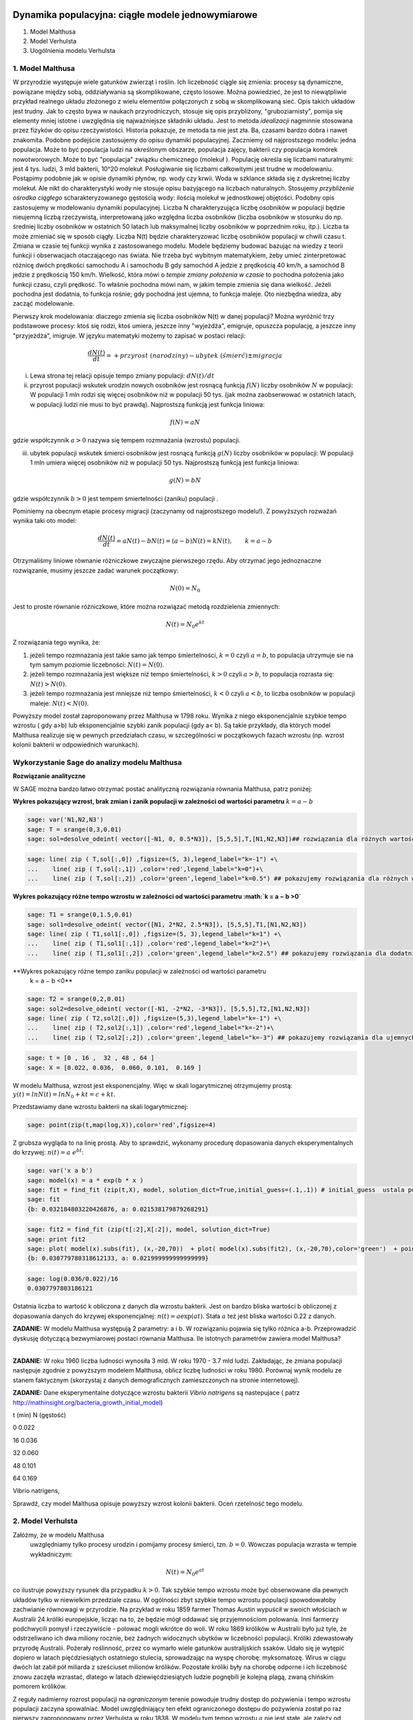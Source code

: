 .. -*- coding: utf-8 -*-


Dynamika populacyjna: ciągłe modele jednowymiarowe
--------------------------------------------------

1. Model Malthusa


2. Model Verhulsta


3. Uogólnienia modelu Verhulsta





1. Model Malthusa 
~~~~~~~~~~~~~~~~~~

W przyrodzie występuje wiele gatunków zwierząt i roślin. Ich
liczebność ciągle się zmienia: procesy są dynamiczne, powiązane między
sobą, oddziaływania są skomplikowane, często losowe. Można powiedzieć,
że jest to niewątpliwie przykład realnego układu złożonego z wielu
elementów połączonych z sobą w skomplikowaną sieć. Opis takich układów
jest trudny. Jak to często bywa w naukach przyrodniczych, stosuje się
opis przybliżony, "gruboziarnisty", pomija się elementy mniej istotne
i uwzględnia się najważniejsze składniki układu. Jest to metoda
*idealizacji* nagminnie stosowana przez fizyków do opisu
rzeczywistości. Historia pokazuje, że metoda ta nie jest zła. Ba,
czasami bardzo dobra i nawet znakomita. Podobne podejście zastosujemy
do opisu dynamiki populacyjnej. Zaczniemy od najprostszego modelu:
jedna populacja. Może to być populacja ludzi na określonym obszarze,
populacja zajęcy, bakterii czy populacja komórek nowotworowych. Może
to być "populacja" związku chemicznego (molekuł ). Populację określa
się liczbami naturalnymi: jest 4 tys. ludzi, 3 mld bakterii, 10^20
molekuł. Posługiwanie się liczbami całkowitymi jest trudne w
modelowaniu. Postąpimy podobnie jak w opisie dynamiki płynów, np. wody
czy krwii. Woda w szklance składa się z dyskretnej liczby molekuł. Ale
nikt do charakterystyki wody nie stosuje opisu bazyjącego na liczbach
naturalnych.  Stosujemy *przybliżenie ośrodka ciągłego*
scharakteryzowanego gęstością wody: ilością molekuł w jednostkowej
objętości. Podobny opis zastosujemy w modelowaniu dynamiki
populacyjnej. Liczba N charakteryzująca liczbę osobników w populacji
będzie nieujemną liczbą rzeczywistą, interpretowaną jako względna
liczba osobników (liczba osobników w stosunku do np. średniej liczby
osobników w ostatnich 50 latach lub maksymalnej liczby osobników w
poprzednim roku, itp.). Liczba ta może zmieniać się w sposób
ciągły. Liczba N(t) będzie charakteryzować liczbę osobników populacji
w chwili czasu t.  Zmiana w czasie tej funkcji wynika z zastosowanego
modelu. Modele będziemy budować bazując na wiedzy z teorii funkcji i
obserwacjach otaczającego nas świata. Nie trzeba być wybitnym
matematykiem, żeby umieć zinterpretować różnicę dwóch prędkości
samochodu A i samochodu B gdy samochód A jedzie z prędkością 40 km/h,
a samochód B jedzie z prędkością 150 km/h. Wielkość, która mówi o
*tempie zmiany położenia w czasie* to pochodna położenia jako funkcji
czasu, czyli prędkość. To właśnie pochodna mówi nam, w jakim tempie
zmienia się dana wielkość. Jeżeli pochodna jest dodatnia, to funkcja
rośnie; gdy pochodna jest ujemna, to funkcja maleje. Oto niezbędna
wiedza, aby zacząć modelowanie.


Pierwszy krok modelowania: dlaczego zmienia się liczba osobników N(t) w danej populacji?  Można wyróżnić trzy podstawowe procesy: ktoś się rodzi, ktoś umiera, jeszcze inny  "wyjeżdża", emigruje, opuszcza populację,  a jeszcze inny "przyjeżdża", imigruje. W języku matematyki możemy to zapisać w postaci relacji:


.. MATH::

    \frac{dN(t)}{dt}= +  przyrost \; (narodziny) - ubytek \;(śmierć)  \pm  migracja


(i) Lewa  strona  tej relacji opisuje tempo zmiany populacji: :math:`dN(t)/dt`


(ii) przyrost populacji wskutek urodzin nowych osobników jest  rosnącą funkcją :math:`f(N)`   liczby osobników :math:`N` w populacji: W populacji 1 mln rodzi się więcej osobników niż w populacji 50 tys. (jak można zaobserwować w ostatnich latach, w populacji ludzi nie musi to być prawdą).  Najprostszą funkcją jest funkcja liniowa:


.. MATH::

    f(N) = a N


gdzie współczynnik  :math:`a > 0`  nazywa się tempem rozmnażania (wzrostu)   populacji.


(iii)  ubytek  populacji  wskutek śmierci osobników  jest  rosnącą funkcją :math:`g(N)`   liczby osobników w populacji: W populacji 1 mln umiera  więcej osobników niż w populacji 50 tys.   Najprostszą funkcją jest funkcja liniowa:

.. MATH::

    g(N) = b N


gdzie współczynnik  :math:`b > 0` jest tempem śmiertelności (zaniku) populacji .


Pominiemy na obecnym etapie procesy migracji (zaczynamy od najprostszego modelu!).  Z powyższych rozważań wynika taki oto model:

.. MATH::

    \frac{dN(t)}{dt}= a N(t) - b N(t)  = (a-b) N(t) = k N(t), \quad \quad  k=a-b


Otrzymaliśmy liniowe równanie różniczkowe zwyczajne pierwszego rzędu. Aby otrzymać  jego jednoznaczne rozwiązanie, musimy jeszcze zadać warunek początkowy:  

.. MATH::

    N(0) = N_0


Jest to proste równanie różniczkowe, które można rozwiązać metodą rozdzielenia zmiennych:


.. MATH::

    N(t)= N_0  e^{kt}


Z rozwiązania tego wynika, że:


1. jeżeli  tempo rozmnażania  jest takie samo jak tempo śmiertelności, :math:`k=0` czyli :math:`a=b`,  to populacja utrzymuje sie na tym samym poziomie liczebności:  :math:`N(t) = N(0)`.


2. jeżeli  tempo rozmnażania  jest większe niż  tempo śmiertelności, :math:`k>0` czyli :math:`a > b`, to populacja rozrasta się: :math:`N(t)  >  N(0)`.


3. jeżeli  tempo rozmnażania  jest  mniejsze niż  tempo śmiertelności, :math:`k<0` czyli :math:`a < b`,   to liczba osobników w populacji maleje:  :math:`N(t)  <  N(0)`.


Powyższy model został zaproponowany przez Malthusa w 1798 roku. Wynika z niego eksponencjalnie szybkie  tempo wzrostu ( gdy a>b) lub eksponencjalnie szybki zanik populacji (gdy a< b). Są takie przykłady,  dla których model Malthusa realizuje się w pewnych przedziałach czasu, w szczególności  w początkowych fazach wzrostu (np. wzrost kolonii bakterii w odpowiednich warunkach).


**Wykorzystanie Sage do analizy  modelu Malthusa**
~~~~~~~~~~~~~~~~~~~~~~~~~~~~~~~~~~~~~~~~~~~~~~~~~~

**Rozwiązanie analityczne**


W SAGE można bardzo łatwo otrzymać postać analityczną rozwiązania równania Malthusa, patrz poniżej:


.. sagecellserver:: 

    sage: var('t k')
    sage: #k=1
    sage: assume(t>0)
    sage: N = function('N',t)
    sage: row = N.diff()== k*N
    sage: rozw = desolve(row,N,ivar = t)
    sage: rozw


.. end of output

**Wykres pokazujący wzrost, brak zmian i zanik populacji w zależności od wartości parametru** :math:`k=a-b`


.. code-block:: python

    sage: var('N1,N2,N3')
    sage: T = srange(0,3,0.01)
    sage: sol=desolve_odeint( vector([-N1, 0, 0.5*N3]), [5,5,5],T,[N1,N2,N3])## rozwiązania dla różnych wartości k=-1, 0, 0.5


.. end of output

.. code-block:: python

    sage: line( zip ( T,sol[:,0]) ,figsize=(5, 3),legend_label="k=-1") +\
    ...    line( zip ( T,sol[:,1]) ,color='red',legend_label="k=0")+\
    ...    line( zip ( T,sol[:,2]) ,color='green',legend_label="k=0.5") ## pokazujemy rozwiązania dla różnych wartości k=-1, 0, 0.5

.. image:: iCSE_BProcnielin01_z118_modele_jednowymiarowe_media/cell_6_sage0.png
    :align: center


.. end of output

**Wykres pokazujący różne tempo wzrostu w zależności od wartości parametru :math:`k = a − b >0`**


.. code-block:: python

    sage: T1 = srange(0,1.5,0.01)
    sage: sol1=desolve_odeint( vector([N1, 2*N2, 2.5*N3]), [5,5,5],T1,[N1,N2,N3])
    sage: line( zip ( T1,sol1[:,0]) ,figsize=(5, 3),legend_label="k=1") +\
    ...    line( zip ( T1,sol1[:,1]) ,color='red',legend_label="k=2")+\
    ...    line( zip ( T1,sol1[:,2]) ,color='green',legend_label="k=2.5") ## pokazujemy rozwiązania dla dodatnich wartości k=1, 2, 2.5

.. image:: iCSE_BProcnielin01_z118_modele_jednowymiarowe_media/cell_9_sage0.png
    :align: center


.. end of output

**Wykres pokazujący różne tempo  zaniku populacji w zależności od wartości parametru
 k =
 a
 −
 b <0**


.. code-block:: python

    sage: T2 = srange(0,2,0.01)
    sage: sol2=desolve_odeint( vector([-N1, -2*N2, -3*N3]), [5,5,5],T2,[N1,N2,N3])
    sage: line( zip ( T2,sol2[:,0]) ,figsize=(5,3),legend_label="k=-1") +\
    ...    line( zip ( T2,sol2[:,1]) ,color='red',legend_label="k=-2")+\
    ...    line( zip ( T2,sol2[:,2]) ,color='green',legend_label="k=-3") ## pokazujemy rozwiązania dla ujemnych wartości k=-1, -2, -3

.. image:: iCSE_BProcnielin01_z118_modele_jednowymiarowe_media/cell_10_sage0.png
    :align: center


.. end of output

.. code-block:: python

    sage: t = [0 , 16 ,  32 , 48 , 64 ]
    sage: X = [0.022, 0.036,  0.060, 0.101,  0.169 ]


.. end of output

W modelu Malthusa, wzrost jest eksponencjalny. Więc w skali logarytmicznej otrzymujemy prostą:
:math:`y(t) = ln N(t) = ln N_0 + k t = c + k t.`

Przedstawiamy  dane wzrostu bakterii na  skali logarytmicznej:


.. code-block:: python

    sage: point(zip(t,map(log,X)),color='red',figsize=4)

.. image:: iCSE_BProcnielin01_z118_modele_jednowymiarowe_media/cell_25_sage0.png
    :align: center


.. end of output

Z grubsza wygląda to na linię prostą. Aby to sprawdzić,  wykonamy procedurę dopasowania danych eksperymentalnych do krzywej: :math:`n(t) = a \; e^{ b t}`:


.. code-block:: python

    sage: var('x a b')
    sage: model(x) = a * exp(b * x )
    sage: fit = find_fit (zip(t,X), model, solution_dict=True,initial_guess=(.1,.1)) # initial_guess  ustala punkt startowy w iteracjach procedury nieliniowej optymalizacji
    sage: fit
    {b: 0.032184803220426876, a: 0.021538179879268291}

.. end of output

.. code-block:: python

    sage: fit2 = find_fit (zip(t[:2],X[:2]), model, solution_dict=True)
    sage: print fit2
    sage: plot( model(x).subs(fit), (x,-20,70))  + plot( model(x).subs(fit2), (x,-20,70),color='green')  + point(zip(t,X),color='red',figsize=4)
    {b: 0.030779780318612133, a: 0.021999999999999999}

.. image:: iCSE_BProcnielin01_z118_modele_jednowymiarowe_media/cell_27_sage0.png
    :align: center


.. end of output

.. code-block:: python

    sage: log(0.036/0.022)/16
    0.0307797803186121

.. end of output

Ostatnia liczba to wartość k obliczona z danych dla wzrostu bakterii. Jest on bardzo bliska wartości b obliczonej z dopasowania danych do krzywej eksponencjalnej: :math:`n(t) = a \mbox{exp}(a t)`. Stała :math:`a` też jest bliska wartości 0.22 z danych.





**ZADANIE:** W modelu Malthusa występują 2 parametry: a i b. W  rozwiązaniu pojawia się tylko różnica a\-b. Przeprowadzić dyskusję  dotyczącą bezwymiarowej postaci równania Malthusa. Ile istotnych  parametrów zawiera model Malthusa?


****


**ZADANIE:**   W roku 1960 liczba ludności wynosiła 3 mld. W roku  1970 \- 3.7 mld ludzi.  Zakładając, że zmiana populacji następuje zgodnie   z powyższym modelem Malthusa, oblicz  liczbę ludności w roku 1980.  Porównaj wynik modelu ze stanem faktycznym (skorzystaj z  danych  demograficznych zamieszczonych na stronie internetowej).





**ZADANIE:**   Dane eksperymentalne  dotyczące wzrostu bakterii  *Vibrio natrigens*  są nastepujace ( patrz http://mathinsight.org/bacteria_growth_initial_model)


t  (min)          N (gęstość)


0                0.022


16              0.036


32              0.060


48              0.101


64              0.169


Vibrio natrigens,

Sprawdź,  czy model Malthusa opisuje powyższy wzrost kolonii bakterii.  Oceń rzetelność tego modelu.


2. Model Verhulsta
~~~~~~~~~~~~~~~~~~

Załóżmy, że w modelu Malthusa
 uwzględniamy tylko procesy urodzin i pomijamy procesy śmierci, tzn. :math:`b =0`. Wówczas populacja wzrasta w tempie wykładniczym:


.. MATH::

     N(t)= N_0 e^{at}


co ilustruje powyższy rysunek dla przypadku :math:`k>0`. Tak szybkie tempo wzrostu może być obserwowane dla pewnych układów tylko w niewielkim przedziale czasu.    W ogólności zbyt  szybkie tempo wzrostu populacji spowodowałoby zachwianie równowagi w przyrodzie. Na przykład w roku 1859 farmer Thomas Austin wypuścił w  swoich włościach w Australii 24 króliki europejskie, licząc na to, że będzie mógł  oddawać się przyjemnościom polowania. Inni farmerzy podchwycili pomysł i  rzeczywiście - polować mogli wkrótce do woli. W roku 1869 królików w  Australii było już tyle, że odstrzeliwano ich dwa miliony rocznie, bez  żadnych widocznych ubytków w liczebności populacji. Króliki zdewastowały przyrodę Australii. Pożerały roślinność, przez co  wymarło wiele gatunków australijskich ssaków. Udało się je wytępić  dopiero w latach pięćdziesiątych ostatniego stulecia, sprowadzając na  wyspę chorobę: myksomatozę. Wirus w ciągu dwóch lat zabił pół miliarda z  sześciuset milionów królików. Pozostałe króliki były na chorobę odporne  i ich liczebność znowu zaczęła wzrastać, dlatego w latach  dziewięćdziesiątych ludzie pognębili je kolejną plagą, zwaną chińskim  pomorem królików.


Z reguły nadmierny rozrost populacji na  *ograniczonym*  terenie powoduje trudny dostęp do pożywienia i tempo wzrostu populacji zaczyna spowalniać.  Model uwzględniający ten efekt ograniczonego dostępu do pożywienia został po raz pierwszy zaproponowany przez Verhulsta w roku 1838.  W modelu tym tempo wzrostu  :math:`a` nie jest stałe, ale zależy od stanu populacji:


.. MATH::

    a \to  a(N)


i równanie ewolucji przyjmuje postać:


.. MATH::

    \frac{dN}{dt} = a(N) \; N, \quad N(0)=N_0


Zależność  funkcyjna :math:`a(N)` od :math:`N` powinna mieć następującą własność: jeżeli populacja wzrasta, tempo wzrostu powinno maleć. Oczywiście jest wiele funkcji o tej własności: to są funkcje malejące. Verhulst zaproponował taką oto zależność:


.. MATH::

     a(N)= r \left[1- \frac{N}{K}\right]


gdzie :math:`r > 0` jest parametrem o podobnej interpretacji jak parametr a w modelu Malthusa (charakteryzuje tempo wzrostu) oraz stała :math:`K > 0` charakteryzuje zasoby pożywienia i czasami nazywa się pojemnością środowiska. Zauważmy, że stała :math:`K` pojawia się w ilorazie :math:`N/K` i jest charakterystyczną liczbą osobników :math:`K=N_c` w populacji.  Jeżeli :math:`N > K` to :math:`a(N) < 0`  i populacja maleje. Z kolei jeżeli :math:`N < K` to :math:`a(N) > 0` i populacja rozrasta się.


Jak zmiana K wpływa na tempo wzrostu populacji? Jeżeli K rośnie to N/K maleje. Z kolei to powoduje,  że 1\-N/K rośnie,  czyli a(N) rośnie. Oznacza to, że tempo wzrostu rośnie i populacja rozrasta się szybciej. Stąd wniosek:  **Wzrost parametru K powoduje szybsze tempo wzrostu populacji.**


Z powyższych rozważań otrzymujemy równanie ewolucji w postaci równania Verhulsta:


.. MATH::

    \frac{dN}{dt} = r \left[1- \frac{N}{K}\right]  N, \quad \quad N(0)=N_0


Równanie to zawiera 2 parametry: r oraz K. Natomiast istotne, jakościowe a nie ilościowe własności układu nie zależą od tych parametrów. Aby  pokazać od ilu parametrów zależą własności układu, należy przekształcić równanie Verhulsta do postaci bezwymiarowej. W tym celu zdefiniujemy względną liczbę osobników w populacji


.. MATH::

    x= \frac{N}{K}


oraz bezwymiarowy czas


.. MATH::

    s=r t


W nowych zmiennych równanie Verhulsta przyjmuje postać:


.. MATH::

    \frac{dx}{ds} = f(x) = x[1-x], \quad x = x(s), \quad \quad x(0) = x_0 = \frac{1}{K} N(0)


Jak widać, w równaniu tym nie pojawiają się żadne parametry. Jest to istotne, gdyż  **własności układu nie zależą jakościowo od jakichkolwiek wartości r oraz K.**



**Zadanie**
 : Znaleźć stany stacjonarne układu i zbadać ich stabilność.


.. MATH::

     (i) \quad f(x) =0, \quad  \mbox{tzn.} \quad x(1-x)=0, \quad \mbox{stąd otrzymujemy 2 stany stacjonarne} \quad x_1=0  \quad \mbox{oraz} \quad x_2=1


.. MATH::

     (ii) \quad \mbox{ich stabilność:} \quad \lambda = f'(x) = 1- 2 x, \quad \mbox{ czyli} \quad  \lambda_1= f'(x_1) = 1 > 0 \;  \mbox{(niestabilny)},  \quad \lambda_2= f'(x_2) =-1 < 0 \; \mbox{(stabilny)}


Ponieważ otrzymujemy jeden stabilny stan stacjonarny x=1, wszystkie rozwiązania :math:`x(s)` z warunkiem początkowym :math:`x_0>0` dążą do tego stanu.


Gdy warunek początkowy :math:`x_0=0`  to rozwiązaniem jest :math:`x(s)=0`, ale dowolnie małe zaburzenie powoduje, że układ "wyskoczy" z tego stanu i zacznie ewoluować do stanu :math:`x=1`.


Powyższe równanie Verhulsta można rozwiązań analitycznie metodą separacji zmiennych:


.. MATH::

    \frac{dx}{x(1-x)} = ds  \quad \quad \mbox{lub równoważnie} \quad \quad \left[ \frac{1}{x} -\frac{1}{x-1}\right] dx = ds


Następnie całkujemy obustronnie:


.. MATH::

     \int_{x_0}^{ x(s)} \left[\frac{1}{x} -\frac{1}{x-1}\right] dx =  \int_0^{ s} ds


Końcowa postać rozwiązania to funkcja


.. MATH::

    x(s) = \frac{x_0 e^s}{1+ x_0(e^s -1)} = \frac{x_0}{x_0 + e^{-s}(1-x_0)}


Jeżeli :math:`x_0=0` to :math:`x(s)=0`. Jeżeli :math:`x_0 > 0` to :math:`x(s)` dąży do stanu stacjonarnego :math:`x_2=1`.


Chcemy teraz powrócić do "starych" zmiennych :math:`N=N(t)` oraz  czasu :math:`t`. Wstawiając :math:`x=N/K` oraz :math:`s=rt`  otrzymamy


.. MATH::

    N(t) = \frac{K N_0}{N_0 +(K-N_0)e^{-rt}}


Stabilnym stanem stacjonarnym jest stan :math:`x=1` czyli :math:`N=K`. Jest to charakterystyczna liczba osobników  jaka ustala się po długim czasie. W modelu Verhulsta obserwujemy nie eksponencjalny wzrost populacji, ale efekt nasycenia: przy danej dostępności populacji do pożywienia, ustala się stabilna liczba osobników  w populacji. Wynosi ona :math:`K`, czyli tyle co parametr :math:`K` w równaniu Verhulsta. Dlatego też model ten wydaje się być bardziej zbliżony do realnych warunków.


Na wykresie pokazano 3 charakterystyczne krzywe w zależności od warunku początkowego:


:math:`(A) \quad N_0  \in(0, K/2), \quad \quad N(t)  \quad\mbox{jest funkcją rosnącą do wartości K}`


:math:`(B) \quad N_0 \in [K/2, K), \quad \quad N(t)  \quad\mbox{jest funkcją rosnącą do wartości K}`


:math:`(C)  \quad N_0 > K, \quad \quad N(t) \quad \mbox{jest funkcją malejącą do wartości K}`


W przypadku  (A), krzywa ma kształt zdeformowanej litery S i dlatego nazywana jest czasami funkcją sigmoidalną (z j. ang. sigmoid function), popularna w zagadnieniach sztucznej inteligencji i sieciach neuronowych.


Ewolucja czasowa populacji w modelu Verhulsta dla różnych warunków początkowych


.. code-block:: python

    sage: var('n1, n2, n3, t, T4')
    sage: T4 = srange(0,3,0.01) ## uwaga: K=1
    sage: n1= 0.01*exp(t)/(1+0.01*(exp(t)-1))
    sage: n2= 0.6*exp(t)/(1+0.6*(exp(t)-1))
    sage: n3= 1.5*exp(t)/(1+1.5*(exp(t)-1))
    sage: p10=plot(n1,(t,0,10),figsize=(5,3),color='red', legend_label="$N_0=0.01$")
    sage: p20=plot(n2,(t,0,10),color='blue',legend_label="$N_0=0.6, \quad K=1$")
    sage: p30=plot(n3,(t,0,10),color='green',legend_label="$N_0=1.5$",gridlines=[[],[1]])
    sage: show(p10+p20+p30)

.. image:: iCSE_BProcnielin01_z118_modele_jednowymiarowe_media/cell_8_sage0.png
    :align: center


.. end of output







3. Uogólnienia modelu Verhuslta
~~~~~~~~~~~~~~~~~~~~~~~~~~~~~~~




**(A) Model z funkcją Hilla (model Ludwiga)**


W modelu Verhulsta   uwzględnia się pośrednio naturalny proces śmierci poprzez wartości parametru :math:`r>0`. Ale jest to sytuacja, gdy w modelu Malthusa :math:`a>b`, czyli tempo urodzin jest większe od tempa śmierci. Model ten można uogólnić na przypadek obecności drapieżników, które zjadają osobników rozważanej populacji. Ponieważ w procesie tym liczba osobników maleje wskutek śmierci spowodowanej przez drapieżników, to w równaniu Verhulsta odzwierciedla to wyraz ujemny :math:`F(N)`:


.. MATH::

    \frac{dN}{dt} = r \left[1- \frac{N}{K}\right]  N -F(N), \quad \quad N(0)=N_0


Funkcja :math:`F(N)` opisująca malenie populacji wskutek istnienia drapieżników powinna spełniać następujące warunki:


(i) :math:`F(N=0)=0` - oznacza to tyle, że drapieżnik nie ma co zjadać gdy populacja jest zerowa, N=0.


(ii) dla dużych wartości N, funkcja :math:`F(N)` powinna się nasycać, to znaczy dążyć do stałej wartości gdy :math:`N\to \infty`. Oznacza to tyle, że drapieżnik może zjeść pewną maksymalną ale skończoną liczbę ofiar.


Gdy populacja jest zbyt mała,   drapieżnik woli zmienić teren i poszukać populację o większej liczbie osobników. W modelowaniu stosuje się funkcję Hilla, znaną z kinetyki reakcji chemicznych w procesie transkrypcji ( proces syntezy RNA na matrycy DNA przez różne polimerazy RNA, czyli przepisywanie informacji zawartej w DNA na RNA). Ma ona postać:


.. MATH::

    F(N)= F_n(N)= \frac {BN^n}{A^n + N^n}, \quad n>0


Poniżej pokazujemy jej kształt dla 3 wartości wykładnika :math:`n=2, 4, 6.` Przypadek :math:`n=2` był zastosowany do opisu populacji motyli z rodziny zwójkowatych (Choristoneura occidentalis), które należą do największych szkodników lasów amerykańskich i kanadyjskich.  Model ten, czasami nazywany modelem Ludwiga ,   sformułowany jest przez równanie:


.. MATH::

    \frac{dN}{dt} = r  \left[1- \frac{N}{K}\right] \, N -  \frac {BN^2}{A^2 + N^2}, \quad n>0


Powyższe równanie i jego modyfikacje był i jest stosowany do opisu różnorakich procesów: populacji motyli zjadanych przez ptaki, kinetyki reakcji chemicznych, rozwoju komórek nowotworowych, itp. Model ten wykazuje interesujące własności: mogą istnieć 3 stany stacjonarne, ale możliwe są także 2 stany stacjonarne i wreszcie może istnieć tylko 1 stan stacjonarny.  Pojawiają się bifurkacje klina i  nieciągłe przejścia fazowe. Dokładna analiza tego modelu jest przedstawiona na stronie internetowej   iCSE:     `Przykład użycia metod iCSE: Zagadnienie wzrostu komórki rakowej <../../../pub/?typ=pub&search=iCSE_Przyklad_uzycia_metody>`_





Funkcja Hilla dla 3 wartości wykładnika n.


.. code-block:: python

    sage: var('F1, F2, F3, N, T5')
    sage: T5 = srange(0,3,0.01) ## uwaga: A=B=1
    sage: F1= N^2/(1+N^2)
    sage: F2= N^4/(1+N^4)
    sage: F3= N^6/(1+N^6) 
    sage: pl1=plot(F1,(N,0,2),figsize=(5,2),color='red', legend_label="$n=2$")
    sage: pl2=plot(F2,(N,0,2),color='blue',legend_label="$n=4$")
    sage: pl3=plot(F3,(N,0,2),color='green',legend_label="$n=6$")
    sage: show(pl1+pl2+pl3)

.. image:: iCSE_BProcnielin01_z118_modele_jednowymiarowe_media/cell_7_sage0.png
    :align: center


.. end of output

.. code-block:: python

    sage: var('F1, F2, F3, N, T5')
    sage: T5 = srange(0,3,0.01) ## uwaga: A=B=1
    sage: plts = []
    sage: c = ['red','blue','green']
    sage: for i,n in enumerate([2,4,6]):
    ...       F1= N^n/(1+N^n)
    ...       plts.append( plot(F1,(N,0,2),figsize=(5,2),color=c[i%3], legend_label="$n=%d$"%n) ) 
    sage: show(sum(plts))

.. image:: iCSE_BProcnielin01_z118_modele_jednowymiarowe_media/cell_17_sage0.png
    :align: center


.. end of output


**(B) Model opisujący efekt Alleego**


W 1931 r. W.C. Allee sformułował koncepcję wskazującą na istnienie drugiego stabilnego  stanu  stacjonarnego, różnego od stanu stacjonarnego :math:`N=K` w modelu Verhulsta.  Allee wykazał, że przy niskich liczebnościach  i zagęszczeniach  spada przyrost populacji.   Mniejsze populacje są bardziej podatne na wymieranie (trudności w  znalezieniu partnera, zmniejszona zdolność do grupowej obrony przed  drapieżnikami, obniżona wydajność żerowania w grupie). Zgodnie z modelem Verhulsta wzrost populacji  jest hamowany tym silniej im bardziej populacja zbliża  się do  stanu stacjonarnego  N=K . Allee wykazał, ze istnieje  drugi punkt stacjonarny, który populacja osiąga podczas spadku liczebności. Populacje, w których obserwujemy taki efekt, zmniejszają swoją liczebność, jeśli spadnie ona poniżej pewnego progu. Obecnie  efekt Alleego oznacza każdy mechanizm, który prowadzi do  zależności między liczbą i/lub zagęszczeniem osobników w populacji a średnim dostosowaniem osobnika.  Dobrym przykładem jest losowy rozkład płci, który w małej populacji może prowadzić do zmniejszenia średniego dostosowania poprzez mniejsze szanse na trafienie partnera.


Przykładem modelu uwzgledniajacego efekt Alleego jest zmodyfikowane równanie Verhulsta:


.. MATH::

    \frac{dN}{dt} = r (N- N_c) \left[1- \frac{N}{K}\right] \;N


gdzie :math:`0 < N_c < K` jest tym drugim stanem stacjonarnym, o którym mówi Allee. Nie jest to jedyna modyfikacja. W literaturze mozna znaleźć inne modele, ale powyższy model jest najprostszy. W modelu tym istnieją 3 stany stacjonarne:


.. MATH::

    G(N)= r (N- N_c) \left[1- \frac{N}{K}\right] \;N  =\frac{r}{K}  (N- N_c) (K- N) \;N = 0, \quad \mbox{ stąd} \quad  N_1=0, \quad N_2=N_c, \quad N_3=K


Analiza stabilności:


.. MATH::

    G'(N)= \frac{r}{K} \left[(K-N) N -(N-N_c) N + (N-N_c) (K-N)\right]


.. MATH::

     \lambda_1= G'(N_1) =G'(0) = -K N_c < 0 \quad \mbox{(<span style="color: #0000ff;">stabilny</span>)}, \quad \lambda_2= G'(N_2) =G'(N_c) = (K-N_c)N_c > 0 \quad \mbox{(<span style="color: #ff0000;">niestabilny</span>)}, \quad \lambda_3= G'(N_3) =G'(K) = -K(K- N_c) < 0 \quad  \mbox{(<span style="color: #0000ff;">stabilny</span>)}


Otrzymujemy 2 stabilne stany stacjonarne: :math:`N=0` oraz :math:`N=K`. Stan :math:`N=N_c` jest stanem niestabilnym.


Ewolucja czasowa populacji dla modelu Alleego w zależności od różnych warunków początkowych (dla :math:`K=1` oraz :math:`N_c=0.5`)


.. code-block:: python

    sage: var('x,y,z,Z,Y,t')
    sage: T0 = srange(0,15,0.01)
    sage: f11=x*(x-0.5)*(1-x)
    sage: f12=y*(y-0.5)*(1-y)
    sage: f13=z*(z-0.5)*(1-z)
    sage: f14=0
    sage: f15=0
    sage: sol5=desolve_odeint( vector([f11, f12, f13, 0, 0]), [0.45,0.55,1.5,0.5,1],T0,[x,y,z,Z,Y])
    sage: line( zip ( T0,sol5[:,0]) ,figsize=(7, 4)) +\
    ...    line( zip ( T0,sol5[:,1]) ,color='red')+\
    ...    line( zip ( T0,sol5[:,2]) ,color='green') +\
    ...    line( zip ( T0,sol5[:,4]) ,color='gray',legend_label="$K=1$") +\
    ...    line( zip ( T0,sol5[:,3]) ,color='violet',legend_label="$N_c=0.5$")

.. image:: iCSE_BProcnielin01_z118_modele_jednowymiarowe_media/cell_12_sage0.png
    :align: center


.. end of output


Zadania
-------

Można łatwo zmodyfikować powyższy program i analizowac dowolne modele. Dwa poniższe zadania dają przykład możliwości wykorzystania Sage.





1.  Funkcja tempa wzrostu w modelu Verhuslta :math:`a(N)= r[1-N/K]` przypomina dwa pierwsze wyrazy w rozwinięciu funkcji eksponencjalnej:  
 
.. MATH::

    a_1(N) = r e^{-\frac{N}{K}} \approx r \left[ 1 - \frac{N}{K} + ...\right]


Zbadać własności dynamiki populacji z taką funkcją tempa wzrostu i porównań ze standardowym modelem  Verhulsta.





2. Zbadać własności modelu z funkcją Hilla dla różnych wartości wykładnika :math:`n = 1, 2, 4, ...` i porównać je.


